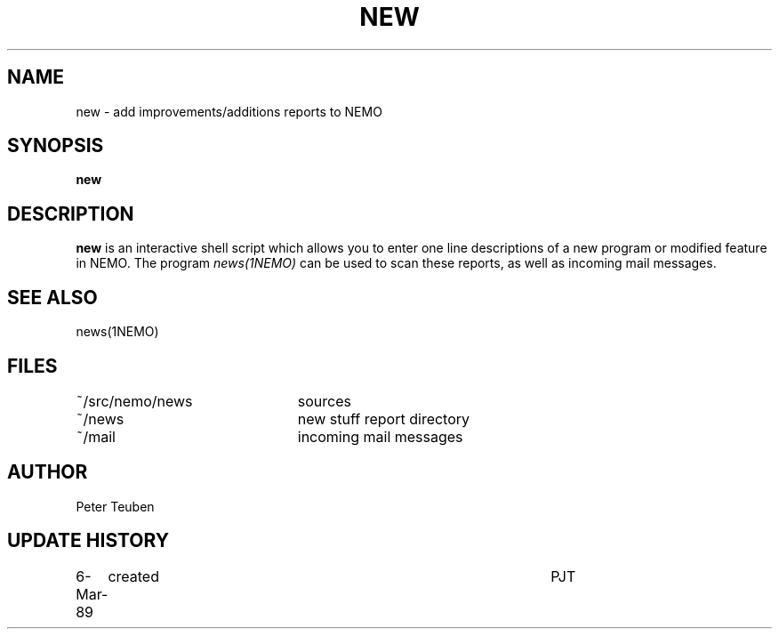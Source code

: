 .TH NEW 1NEMO "6 March 1989"
.SH NAME
new \- add improvements/additions reports to NEMO
.SH SYNOPSIS
\fBnew\fP
.SH DESCRIPTION
\fBnew\fP is an interactive shell script which allows you to enter one line descriptions
of a new program or modified feature
in NEMO. The program \fInews(1NEMO)\fP can be used to scan
these reports, as well as incoming mail messages.
.SH SEE ALSO
news(1NEMO)
.SH FILES
.nf
.ta +3.0i
~/src/nemo/news   	sources
~/news             	new stuff report directory
~/mail              	incoming mail messages
.fi
.SH AUTHOR
Peter Teuben
.SH "UPDATE HISTORY"
.nf
.ta +1.0i +4.5i
6-Mar-89	created         	PJT
.fi
